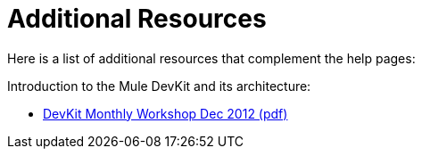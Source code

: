 = Additional Resources

Here is a list of additional resources that complement the help pages:

Introduction to the Mule DevKit and its architecture:

* link:_attachments/DevKitMonthlyWorkshopDec2012.pdf.pdf[DevKit Monthly Workshop Dec 2012 (pdf)]
